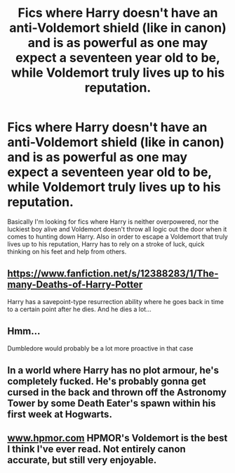 #+TITLE: Fics where Harry doesn't have an anti-Voldemort shield (like in canon) and is as powerful as one may expect a seventeen year old to be, while Voldemort truly lives up to his reputation.

* Fics where Harry doesn't have an anti-Voldemort shield (like in canon) and is as powerful as one may expect a seventeen year old to be, while Voldemort truly lives up to his reputation.
:PROPERTIES:
:Author: I_love_DPs
:Score: 9
:DateUnix: 1611581114.0
:DateShort: 2021-Jan-25
:FlairText: Request
:END:
Basically I'm looking for fics where Harry is neither overpowered, nor the luckiest boy alive and Voldemort doesn't throw all logic out the door when it comes to hunting down Harry. Also in order to escape a Voldemort that truly lives up to his reputation, Harry has to rely on a stroke of luck, quick thinking on his feet and help from others.


** [[https://www.fanfiction.net/s/12388283/1/The-many-Deaths-of-Harry-Potter]]

Harry has a savepoint-type resurrection ability where he goes back in time to a certain point after he dies. And he dies a lot...
:PROPERTIES:
:Author: Aardwarkthe2nd
:Score: 8
:DateUnix: 1611585000.0
:DateShort: 2021-Jan-25
:END:


** Hmm...

Dumbledore would probably be a lot more proactive in that case
:PROPERTIES:
:Author: ChangeMe4574
:Score: 4
:DateUnix: 1611597104.0
:DateShort: 2021-Jan-25
:END:


** In a world where Harry has no plot armour, he's completely fucked. He's probably gonna get cursed in the back and thrown off the Astronomy Tower by some Death Eater's spawn within his first week at Hogwarts.
:PROPERTIES:
:Author: Grumplesquishkin
:Score: 1
:DateUnix: 1611634249.0
:DateShort: 2021-Jan-26
:END:


** [[http://www.hpmor.com][www.hpmor.com]] HPMOR's Voldemort is the best I think I've ever read. Not entirely canon accurate, but still very enjoyable.
:PROPERTIES:
:Author: AmmarAun
:Score: 0
:DateUnix: 1611647013.0
:DateShort: 2021-Jan-26
:END:
